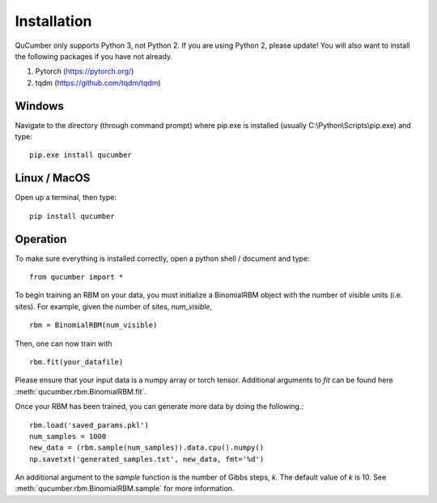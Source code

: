 ========================
Installation
========================

QuCumber only supports Python 3, not Python 2. If you are using Python 2, please update! You will also want to install the following packages if you have not already.

#. Pytorch (https://pytorch.org/)
#. tqdm (https://github.com/tqdm/tqdm)

-------
Windows
-------

Navigate to the directory (through command prompt) where pip.exe is installed (usually C:\\Python\\Scripts\\pip.exe) and type::
    
    pip.exe install qucumber

-------------
Linux / MacOS
-------------

Open up a terminal, then type::

    pip install qucumber

------------
Operation
------------

To make sure everything is installed correctly, open a python shell / document and type::

    from qucumber import *

To begin training an RBM on your data, you must initialize a BinomialRBM object with the number of visible units (i.e. sites). For example, given the number of sites, *num_visible*, ::
    
    rbm = BinomialRBM(num_visible)

Then, one can now train with ::

    rbm.fit(your_datafile)

Please ensure that your input data is a numpy array or torch tensor. Additional arguments to *fit* can be found here :meth:`qucumber.rbm.BinomialRBM.fit`.

Once your RBM has been trained, you can generate more data by doing the following.::

    rbm.load('saved_params.pkl')
    num_samples = 1000
    new_data = (rbm.sample(num_samples)).data.cpu().numpy()
    np.savetxt('generated_samples.txt', new_data, fmt='%d')

An additional argument to the *sample* function is the number of Gibbs steps, *k*. The default value of *k* is 10. See :meth:`qucumber.rbm.BinomialRBM.sample` for more information. 
